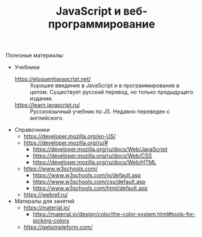 #+HUGO_BASE_DIR: ./site/
#+HUGO_SECTION: ./
#+EXPORT_FILE_NAME: _index.md
# #+HUGO_CUSTOM_FRONT_MATTER: :outputs "Base"

#+TITLE: JavaScript и веб-программирование

Полезные материалы:
- Учебники
  - https://eloquentjavascript.net/ :: Хорошее введение в JavaScript и в программирование в целом. Существует русский перевод, но только предыдущего издания.
  - https://learn.javascript.ru/ :: Русскоязычный учебник по JS. Недавно переведен с английского.
- Справочники
  - https://developer.mozilla.org/en-US/
  - https://developer.mozilla.org/ru/#
    - https://developer.mozilla.org/ru/docs/Web/JavaScript
    - https://developer.mozilla.org/ru/docs/Web/CSS
    - https://developer.mozilla.org/ru/docs/Web/HTML
  - https://www.w3schools.com/
    - https://www.w3schools.com/js/default.asp
    - https://www.w3schools.com/css/default.asp
    - https://www.w3schools.com/html/default.asp
  - https://webref.ru/
- Матералы для занятий
  - https://material.io/
    - https://material.io/design/color/the-color-system.html#tools-for-picking-colors
  - https://getsimpleform.com/
